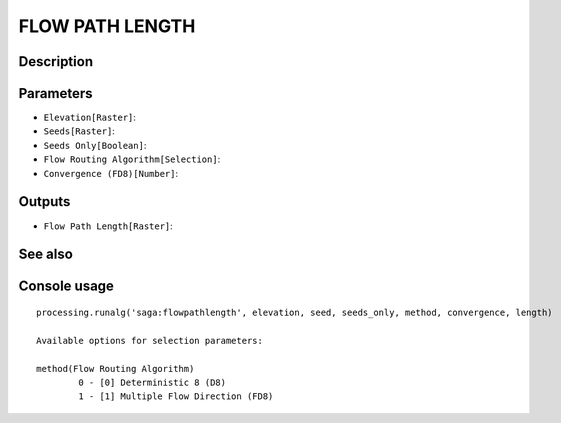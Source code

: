 FLOW PATH LENGTH
================

Description
-----------

Parameters
----------

- ``Elevation[Raster]``:
- ``Seeds[Raster]``:
- ``Seeds Only[Boolean]``:
- ``Flow Routing Algorithm[Selection]``:
- ``Convergence (FD8)[Number]``:

Outputs
-------

- ``Flow Path Length[Raster]``:

See also
---------


Console usage
-------------


::

	processing.runalg('saga:flowpathlength', elevation, seed, seeds_only, method, convergence, length)

	Available options for selection parameters:

	method(Flow Routing Algorithm)
		0 - [0] Deterministic 8 (D8)
		1 - [1] Multiple Flow Direction (FD8)
